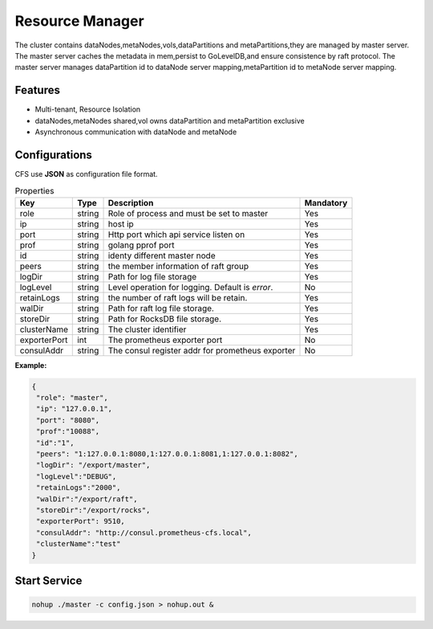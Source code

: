 Resource Manager
============================

The cluster contains dataNodes,metaNodes,vols,dataPartitions and metaPartitions,they are managed by master server. The master server caches the metadata in mem,persist to GoLevelDB,and ensure consistence by raft protocol.
The master server manages dataPartition id to dataNode server mapping,metaPartition id to metaNode server mapping.

Features
--------

- Multi-tenant, Resource Isolation
- dataNodes,metaNodes shared,vol owns dataPartition and metaPartition exclusive
- Asynchronous communication with dataNode and metaNode

Configurations
--------------

CFS use **JSON** as configuration file format.

.. csv-table:: Properties
   :header: "Key", "Type", "Description", "Mandatory"
   
   "role", "string", "Role of process and must be set to master", "Yes"
   "ip", "string", "host ip", "Yes"
   "port", "string", "Http port which api service listen on", "Yes"
   "prof", "string", "golang pprof port", "Yes"
   "id", "string", "identy different master node", "Yes"
   "peers", "string", "the member information of raft group", "Yes"
   "logDir", "string", "Path for log file storage", "Yes"
   "logLevel", "string", "Level operation for logging. Default is *error*.", "No"
   "retainLogs", "string", "the number of raft logs will be retain.", "Yes"
   "walDir", "string", "Path for raft log file storage.", "Yes"
   "storeDir", "string", "Path for RocksDB file storage.", "Yes"
   "clusterName", "string", "The cluster identifier", "Yes"
   "exporterPort", "int", "The prometheus exporter port", "No"
   "consulAddr", "string", "The consul register addr for prometheus exporter", "No"

**Example:**

.. code-block:: json

   {
    "role": "master",
    "ip": "127.0.0.1",
    "port": "8080",
    "prof":"10088",
    "id":"1",
    "peers": "1:127.0.0.1:8080,1:127.0.0.1:8081,1:127.0.0.1:8082",
    "logDir": "/export/master",
    "logLevel":"DEBUG",
    "retainLogs":"2000",
    "walDir":"/export/raft",
    "storeDir":"/export/rocks",
    "exporterPort": 9510,
    "consulAddr": "http://consul.prometheus-cfs.local",
    "clusterName":"test"
   }


Start Service
-------------

.. code-block:: bash

   nohup ./master -c config.json > nohup.out &
